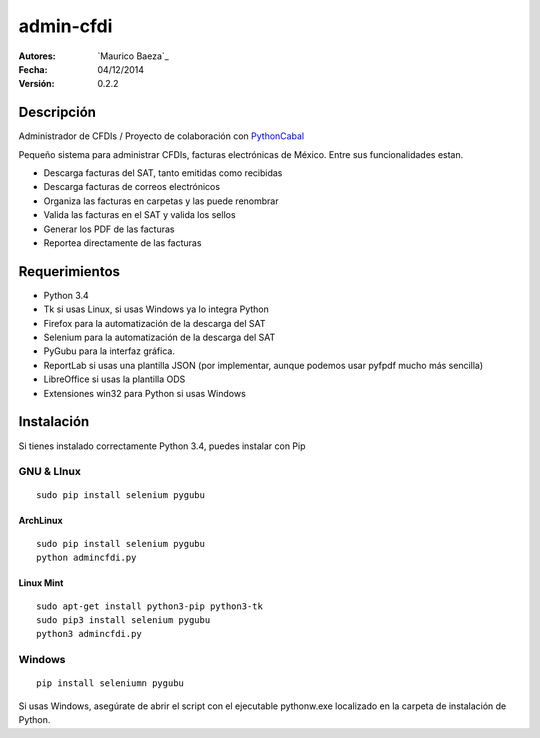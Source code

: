 admin-cfdi
==========

:Autores:
    `Maurico Baeza`_

:Fecha:
    04/12/2014

:Versión:
    0.2.2


Descripción
-----------
Administrador de CFDIs / Proyecto de colaboración con PythonCabal_

Pequeño sistema para administrar CFDIs, facturas electrónicas de México. Entre sus funcionalidades estan.

* Descarga facturas del SAT, tanto emitidas como recibidas
* Descarga facturas de correos electrónicos
* Organiza las facturas en carpetas y las puede renombrar
* Valida las facturas en el SAT y valida los sellos
* Generar los PDF de las facturas
* Reportea directamente de las facturas


Requerimientos
--------------
* Python 3.4
* Tk si usas Linux, si usas Windows ya lo integra Python
* Firefox para la automatización de la descarga del SAT
* Selenium para la automatización de la descarga del SAT
* PyGubu para la interfaz gráfica.
* ReportLab si usas una plantilla JSON (por implementar, aunque podemos usar pyfpdf mucho más sencilla)
* LibreOffice si usas la plantilla ODS
* Extensiones win32 para Python si usas Windows

Instalación
-----------
Si tienes instalado correctamente Python 3.4, puedes instalar con Pip

GNU & LInux
###########

::

    sudo pip install selenium pygubu

ArchLinux
_________


::

    sudo pip install selenium pygubu
    python admincfdi.py

Linux Mint
__________


::

    sudo apt-get install python3-pip python3-tk
    sudo pip3 install selenium pygubu
    python3 admincfdi.py


Windows
#######

::

    pip install seleniumn pygubu

Si usas Windows, asegúrate de abrir el script con el ejecutable pythonw.exe localizado en la carpeta de instalación de Python.


.. Links
.. _Mauricio Baeza: https://github.com/mauriciobaeza
.. _PythonCabal: http://wiki.cabal.mx/wiki/PythonCabal
